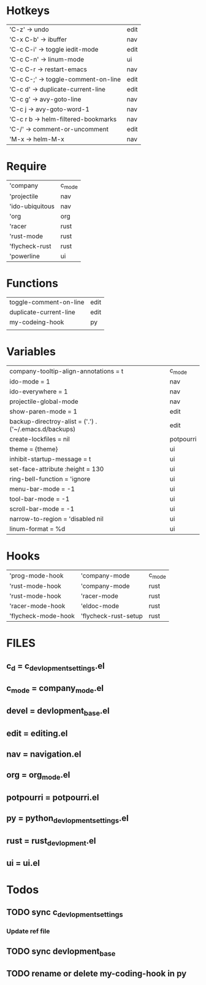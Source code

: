 * Hotkeys
 | 'C-z'      -> undo                   | edit |
 | 'C-x C-b' -> ibuffer                 | nav  |
 | 'C-c C-i' -> toggle iedit-mode       | edit |
 | 'C-c C-n' -> linum-mode              | ui   |
 | 'C-c C-r  -> restart-emacs           | nav  |
 | 'C-c C-;' -> toggle-comment-on-line  | edit |
 | 'C-c d'   -> duplicate-current-line  | edit |
 | 'C-c g' -> avy-goto-line             | nav  |
 | 'C-c j    -> avy-goto-word-1         | nav  |
 | 'C-c r b  -> helm-filtered-bookmarks | nav  |
 | 'C-/'     -> comment-or-uncomment    | edit |
 | 'M-x      -> helm-M-x                | nav  |

* Require
 | 'company        | c_mode |
 | 'projectile     | nav    |
 | 'ido-ubiquitous | nav    |
 | 'org            | org    |
 | 'racer          | rust   |
 | 'rust-mode      | rust   |
 | 'flycheck-rust  | rust   |
 | 'powerline      | ui     |
 
* Functions
| toggle-comment-on-line | edit |
| duplicate-current-line | edit |
| my-codeing-hook        | py   |
|                        |      |
                                                             
* Variables
| company-tooltip-align-annotations = t                   | c_mode    |
| ido-mode = 1                                            | nav       |
| ido-everywhere = 1                                      | nav       |
| projectile-global-mode                                  | nav       |
| show-paren-mode = 1                                     | edit      |
| backup-directroy-alist =  ('.') . ('~/.emacs.d/backups) | edit      |
| create-lockfiles = nil                                  | potpourri |
| theme = {theme}                                         | ui        |
| inhibit-startup-message = t                             | ui        |
| set-face-attribute :height = 130                        | ui        |
| ring-bell-function = 'ignore                            | ui        |
| menu-bar-mode = -1                                      | ui        |
| tool-bar-mode = -1                                      | ui        |
| scroll-bar-mode = -1                                    | ui        |
| narrow-to-region = 'disabled nil                        | ui        |
| linum-format = %d                                       | ui        |

* Hooks
| 'prog-mode-hook     | 'company-mode        | c_mode |
| 'rust-mode-hook     | 'company-mode        | rust   |
| 'rust-mode-hook     | 'racer-mode          | rust   |
| 'racer-mode-hook    | 'eldoc-mode          | rust   |
| 'flycheck-mode-hook | 'flycheck-rust-setup | rust   |

* FILES
** c_d = c_devlopment_settings.el
** c_mode = company_mode.el
** devel =  devlopment_base.el
** edit = editing.el
** nav = navigation.el
** org = org_mode.el
** potpourri = potpourri.el
** py = python_devlopment_settings.el
** rust = rust_devlopment.el
** ui = ui.el

* Todos
** TODO sync c_devlopment_settings
*** Update ref file
** TODO sync devlopment_base
** TODO rename or delete my-coding-hook in py

